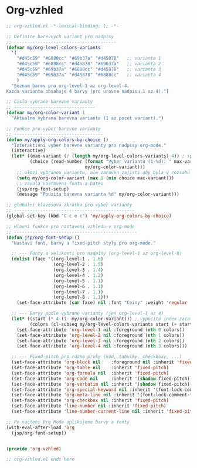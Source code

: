 * Org-vzhled

#+begin_src emacs-lisp
;; org-vzhled.el -*-lexical-binding: t; -*-

;; Definice barevnych variant pro nadpisy
;; ---------------------------------------
(defvar my/org-level-colors-variants
  '(
    "#d45c59" "#6888cc" "#69b37a" "#d45878"   ;; varianta 1
    "#d45c59" "#6888cc" "#d45878" "#69b37a"   ;; varianta 2
    "#d45c59" "#69b37a" "#6888cc" "#d45878"   ;; varianta 3
    "#d45c59" "#69b37a" "#d45878" "#6888cc"   ;; varianta 4
    )
  "Seznam barev pro org-level-1 az org-level-4.
Kazda varianta obsahuje 4 barvy (pro urovne nadpisu 1 az 4).")

;; Cislo vybrane barevne varianty
;; -------------------------------
(defvar my/org-color-variant 1
  "Aktualne vybrana barevna varianta (1 az pocet variant).")

;; Funkce pro vyber barevne varianty
;; ----------------------------------
(defun my/apply-org-colors-by-choice ()
  "Interaktivni vyber barevne varianty pro nadpisy org-mode."
  (interactive)
  (let* ((max-variant (/ (length my/org-level-colors-variants) 4)) ; spocita kolik je variant
         (choice (read-number (format "Vyber variantu (1-%d): " max-variant)
                              my/org-color-variant)))
    ;; ulozi vybranou variantu, ale zaroven zajisti aby byla v rozsahu
    (setq my/org-color-variant (max 1 (min choice max-variant)))
    ;; zavola nastaveni fontu a barev
    (jsp/org-font-setup)
    (message "Pouzita barevna varianta %d" my/org-color-variant)))

;; globalni klavesova zkratka pro vyber varianty
;; ----------------------------------------------
(global-set-key (kbd "C-c o c") 'my/apply-org-colors-by-choice)

;; Hlavni funkce pro nastaveni vzhledu v org-mode
;; -----------------------------------------------
(defun jsp/org-font-setup ()
  "Nastavi font, barvy a fixed-pitch styly pro org-mode."

  ;; --- Fonty a velikosti pro nadpisy (org-level-1 az org-level-8)
  (dolist (face '((org-level-1 . 1.6)
                  (org-level-2 . 1.5)
                  (org-level-3 . 1.4)
                  (org-level-4 . 1.3)
                  (org-level-5 . 1.1)
                  (org-level-6 . 1.1)
                  (org-level-7 . 1.1)
                  (org-level-8 . 1.1)))
    (set-face-attribute (car face) nil :font "Coiny" :weight 'regular :height (cdr face)))

  ;; --- Barvy podle vybrane varianty (jen org-level-1 az 4)
  (let* ((start (* 4 (1- my/org-color-variant))) ; vypocita index zacatku varianty
         (colors (cl-subseq my/org-level-colors-variants start (+ start 4)))) ; vybere 4 barvy
    (set-face-attribute 'org-level-1 nil :foreground (nth 0 colors))
    (set-face-attribute 'org-level-2 nil :foreground (nth 1 colors))
    (set-face-attribute 'org-level-3 nil :foreground (nth 2 colors))
    (set-face-attribute 'org-level-4 nil :foreground (nth 3 colors)))

  ;; --- Fixed-pitch pro ruzne prvky (kod, tabulky, checkboxy, ...)
  (set-face-attribute 'org-block nil    :foreground nil :inherit 'fixed-pitch)
  (set-face-attribute 'org-table nil    :inherit 'fixed-pitch)
  (set-face-attribute 'org-formula nil  :inherit 'fixed-pitch)
  (set-face-attribute 'org-code nil     :inherit '(shadow fixed-pitch))
  (set-face-attribute 'org-verbatim nil :inherit '(shadow fixed-pitch))
  (set-face-attribute 'org-special-keyword nil :inherit '(font-lock-comment-face fixed-pitch))
  (set-face-attribute 'org-meta-line nil :inherit '(font-lock-comment-face fixed-pitch))
  (set-face-attribute 'org-checkbox nil :inherit 'fixed-pitch)
  (set-face-attribute 'line-number nil :inherit 'fixed-pitch)
  (set-face-attribute 'line-number-current-line nil :inherit 'fixed-pitch))
  
;; Po nacteni Org Mode aplikujeme barvy a fonty
(with-eval-after-load 'org
  (jsp/org-font-setup))
  
  
(provide 'org-vzhled)
  
;; org-vzhled.el ends here
#+end_src
